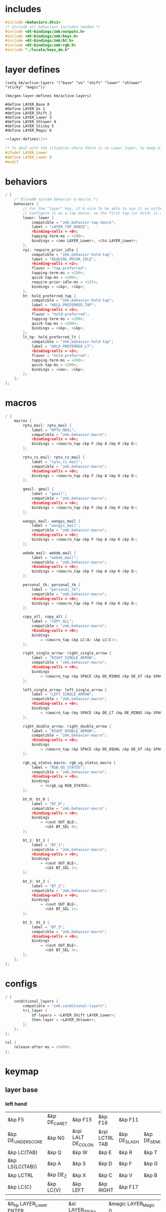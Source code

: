 * includes

#+BEGIN_SRC c :noweb yes :tangle config/glove80.c
#include <behaviors.dtsi>
/* Include all behaviour includes needed */
#include <dt-bindings/zmk/outputs.h>
#include <dt-bindings/zmk/keys.h>
#include <dt-bindings/zmk/bt.h>
#include <dt-bindings/zmk/rgb.h>
#include "./locale/keys_de.h"
#+end_src

* layer defines

#+begin_src elisp :results none
(setq km/active-layers '("base" "us" "shift" "lower" "shlower" "sticky" "magic"))
#+end_src

#+NAME: layer-defines
#+BEGIN_SRC elisp
(km/gen-layer-defines km/active-layers)
#+END_SRC

#+RESULTS: layer-defines
: #define LAYER_Base 0
: #define LAYER_Us 1
: #define LAYER_Shift 2
: #define LAYER_Lower 3
: #define LAYER_Shlower 4
: #define LAYER_Sticky 5
: #define LAYER_Magic 6

#+BEGIN_SRC c :noweb yes :tangle config/glove80.c
<<layer-defines()>>

/* To deal with the situation where there is no Lower layer, to keep &lower happy */
#ifndef LAYER_Lower
#define LAYER_Lower 0
#endif
#+END_SRC

* behaviors

#+BEGIN_SRC c :noweb yes :tangle config/glove80.c
/ {
    /* Glove80 system behavior & macros */
    behaviors {
        // For the "layer" key, it'd nice to be able to use it as either a shift or a toggle.
        // Configure it as a tap dance, so the first tap (or hold) is a &mo and the second tap is a &to
        lower: lower {
            compatible = "zmk,behavior-tap-dance";
            label = "LAYER_TAP_DANCE";
            #binding-cells = <0>;
            tapping-term-ms = <200>;
            bindings = <&mo LAYER_Lower>, <&to LAYER_Lower>;
        };
        rpi: require_prior_idle {
            compatible = "zmk,behavior-hold-tap";
            label = "REQUIRE_PRIOR_IDLE";
            #binding-cells = <2>;
            flavor = "tap-preferred";
            tapping-term-ms = <250>;
            quick-tap-ms = <200>;
            require-prior-idle-ms = <125>;
            bindings = <&kp>, <&kp>;
        };
        ht: hold_preferred_tap {
            compatible = "zmk,behavior-hold-tap";
            label = "HOLD_PREFERRED_TAP";
            #binding-cells = <2>;
            flavor = "hold-preferred";
            tapping-term-ms = <200>;
            quick-tap-ms = <200>;
            bindings = <&kp>, <&kp>;
        };
        lt_hp: hold_preferred_lt {
            compatible = "zmk,behavior-hold-tap";
            label = "HOLD_PREFERRED_LT";
            #binding-cells = <2>;
            flavor = "hold-preferred";
            tapping-term-ms = <200>;
            quick-tap-ms = <200>;
            bindings = <&mo>, <&kp>;
        };
    };
};
#+end_src

* macros

#+BEGIN_SRC c :noweb yes :tangle config/glove80.c
/ {
    macros {
        rptu_mail: rptu_mail {
            label = "RPTU_MAIL";
            compatible = "zmk,behavior-macro";
            #binding-cells = <0>;
            bindings = <&macro_tap &kp F &kp A &kp K &kp E>;
        };

        rptu_cs_mail: rptu_cs_mail {
            label = "rptu_cs_mail";
            compatible = "zmk,behavior-macro";
            #binding-cells = <0>;
            bindings = <&macro_tap &kp F &kp A &kp K &kp E>;
        };

        gmail: gmail {
            label = "gmail";
            compatible = "zmk,behavior-macro";
            #binding-cells = <0>;
            bindings = <&macro_tap &kp F &kp A &kp K &kp E>;
        };

        wangyi_mail: wangyi_mail {
            label = "wangyi_mail";
            compatible = "zmk,behavior-macro";
            #binding-cells = <0>;
            bindings = <&macro_tap &kp F &kp A &kp K &kp E>;
        };

        webde_mail: webde_mail {
            label = "webde_mail";
            compatible = "zmk,behavior-macro";
            #binding-cells = <0>;
            bindings = <&macro_tap &kp F &kp A &kp K &kp E>;
        };

        personal_tk: personal_tk {
            label = "personal_tk";
            compatible = "zmk,behavior-macro";
            #binding-cells = <0>;
            bindings = <&macro_tap &kp F &kp A &kp K &kp E>;
        };

        copy_all: copy_all {
            label = "COPY_ALL";
            compatible = "zmk,behavior-macro";
            #binding-cells = <0>;
            bindings
                = <&macro_tap &kp LC(A) &kp LC(C)>;
        };

        right_single_arrow: right_single_arrow {
            label = "RIGHT_SINGLE_ARROW";
            compatible = "zmk,behavior-macro";
            #binding-cells = <0>;
            bindings
                = <&macro_tap &kp SPACE &kp DE_MINUS &kp DE_GT &kp SPACE>;
        };

        left_single_arrow: left_single_arrow {
            label = "LEFT_SINGLE_ARROW";
            compatible = "zmk,behavior-macro";
            #binding-cells = <0>;
            bindings
                = <&macro_tap &kp SPACE &kp DE_LT &kp DE_MINUS &kp SPACE>;
        };

        right_double_arrow: right_double_arrow {
            label = "RIGHT_DOUBLE_ARROW";
            compatible = "zmk,behavior-macro";
            #binding-cells = <0>;
            bindings
                = <&macro_tap &kp SPACE &kp DE_EQUAL &kp DE_GT &kp SPACE>;
        };

        rgb_ug_status_macro: rgb_ug_status_macro {
            label = "RGB_UG_STATUS";
            compatible = "zmk,behavior-macro";
            #binding-cells = <0>;
            bindings
                = <&rgb_ug RGB_STATUS>;
        };

        bt_0: bt_0 {
            label = "BT_0";
            compatible = "zmk,behavior-macro";
            #binding-cells = <0>;
            bindings
                = <&out OUT_BLE>,
                  <&bt BT_SEL 0>;
        };

        bt_1: bt_1 {
            label = "BT_1";
            compatible = "zmk,behavior-macro";
            #binding-cells = <0>;
            bindings
                = <&out OUT_BLE>,
                  <&bt BT_SEL 1>;
        };

        bt_2: bt_2 {
            label = "BT_2";
            compatible = "zmk,behavior-macro";
            #binding-cells = <0>;
            bindings
                = <&out OUT_BLE>,
                  <&bt BT_SEL 2>;
        };

        bt_3: bt_3 {
            label = "BT_3";
            compatible = "zmk,behavior-macro";
            #binding-cells = <0>;
            bindings
                = <&out OUT_BLE>,
                  <&bt BT_SEL 3>;
        };
    };
};
#+end_src

* configs

#+BEGIN_SRC c :noweb yes :tangle config/glove80.c
/ {
    conditional_layers {
        compatible = "zmk,conditional-layers";
        tri_layer {
            if-layers = <LAYER_Shift LAYER_Lower>;
            then-layer = <LAYER_Shlower>;
        };
    };
};

&sl {
    release-after-ms = <5000>;
};
#+END_SRC

* keymap

** layer base

*** left hand
#+NAME: base-lnt
| &kp F5            | &kp DE_CARET | &kp F15            | &kp F16        | &kp F11      |             |
| &kp DE_UNDERSCORE | &kp N0       | &rpi LALT DE_COLON | &rpi LCTRL TAB | &kp DE_SLASH | &kp DE_SEMI |
| &kp LC(TAB)       | &kp Q        | &kp W              | &kp E          | &kp R        | &kp T       | 
| &kp LS(LC(TAB))   | &kp A        | &kp S              | &kp D          | &kp F        | &kp G       |
| &kp LCTRL         | &kp DE_Z     | &kp X              | &kp C          | &kp V        | &kp B       |
| &kp LC(C)         | &kp LC(V)    | &kp LEFT           | &kp RIGHT      | &kp F17      |             |

#+NAME: base-lt
| &lt_hp LAYER_Lower ENTER | &sl LAYER_Sticky | &magic LAYER_Magic 0 |
| &lt_hp LAYER_Shift END   | &kp BSPC         | &kp LSHIFT           |

*** right hand

#+NAME: base-rnt
|             | &kp LG(N1)  | &kp LG(N2)   | &kp DE_SINGLE_QUOTE  | &kp DE_LBRC             | &kp DE_LBKT  |
| &kp DE_AMPS | &kp DE_BSLH | &kp DE_MINUS | &kp DE_DOUBLE_QUOTES | &kp DE_LEFT_PARENTHESIS | &kp DE_LT    |
| &kp DE_Y    | &kp U       | &kp I        | &kp O                | &kp P                   | &kp DE_QMARK |
| &kp H       | &kp J       | &kp K        | &kp L                | &kp DE_EQUAL            | &kp DE_GRAVE |
| &kp N       | &kp M       | &kp COMMA    | &kp DOT              | &kp LC(LS(DE_PLUS))     | &kp N1       |
|             | &kp F6      | &kp DOWN     | &kp UP               | &copy_all               | &kp N2       |

#+NAME: base-rt
| &kp F14               | &mt LALT HOME | &kp SPACE     |
| &ht LGUI K_PLAY_PAUSE | &kp DEL       | &rpi LCTRL ESC |

** layer base us layout

*** left hand

#+NAME: us-lnt
| &kp F5          | &kp CARET | &tog LAYER_Us   | &kp F16        | &kp F11   |          |
| &kp UNDERSCORE  | &kp N0    | &rpi LALT COLON | &rpi LCTRL TAB | &kp SLASH | &kp SEMI |
| &kp LC(TAB)     | &kp Q     | &kp W           | &kp E          | &kp R     | &kp T    |
| &kp LS(LC(TAB)) | &kp A     | &kp S           | &kp D          | &kp F     | &kp G    |
| &kp LCTRL       | &kp Z     | &kp X           | &kp C          | &kp V     | &kp B    |
| &kp LC(C)       | &kp LC(V) | &kp LEFT        | &kp RIGHT      | &kp F17   |          |

#+NAME: us-lt
| &lt_hp LAYER_Lower ENTER | &sl LAYER_Sticky | &trans     |
| &lt_hp LAYER_Shift END   | &kp BSPC         | &kp LSHIFT |

*** right hand

#+NAME: us-rnt
|          | &kp LG(N1) | &kp LG(N2) | &kp SINGLE_QUOTE  | &kp LBRC             | &kp LBKT  |
| &kp AMPS | &kp BSLH   | &kp MINUS  | &kp DOUBLE_QUOTES | &kp LEFT_PARENTHESIS | &kp LT    |
| &kp Y    | &kp U      | &kp I      | &kp O             | &kp P                | &kp QMARK |
| &kp H    | &kp J      | &kp K      | &kp L             | &kp EQUAL            | &kp GRAVE |
| &kp N    | &kp M      | &kp COMMA  | &kp DOT           | &kp LC(LS(PLUS))     | &kp N1    |
|          | &kp F6     | &kp DOWN   | &kp UP            | &copy_all            | &kp N2    |

#+NAME: us-rt
| &kp F14               | &mt LALT HOME | &kp SPACE     |
| &ht LGUI K_PLAY_PAUSE | &kp DEL       | &rpi LCTRL ESC |

** layer shift

*** left hand

#+NAME: shift-lnt
| &trans | &kp DE_DLLR  | &trans       | &trans        | &trans    |           |
| &trans | &trans       | &kp LS(TAB)  | &trans        | &trans    | &trans    |
| &trans | &kp LS(Q)    | &kp LS(W)    | &kp LS(E)     | &kp LS(R) | &kp LS(T) |
| &trans | &kp LS(A)    | &kp LS(S)    | &kp LS(D)     | &kp LS(F) | &kp LS(G) |
| &trans | &kp LS(DE_Z) | &kp LS(X)    | &kp LS(C)     | &kp LS(V) | &kp LS(B) |
| &trans | &trans       | &kp LS(LEFT) | &kp LS(RIGHT) | &trans    |           |

#+NAME: shift-lt
| &trans | &trans | &trans |
| &trans | &trans | &trans |

*** right hand

#+NAME: shift-rnt
|              | &trans      | &trans       | &trans              | &kp DE_RBRC              | &kp DE_RBKT        |
| &kp DE_PIPE  | &kp DE_HASH | &kp DE_AT    | &kp DE_SINGLE_QUOTE | &kp DE_RIGHT_PARENTHESIS | &kp DE_GT          |
| &kp LS(DE_Y) | &kp LS(U)   | &kp LS(I)    | &kp LS(O)           | &kp LS(P)                | &kp DE_EXCLAMATION |
| &kp LS(H)    | &kp LS(J)   | &kp LS(K)    | &kp LS(L)           | &kp SEMI                 | &kp DE_TILDE       |
| &kp LS(N)    | &kp LS(M)   | &kp COMMA    | &kp DOT             | &kp FSLH                 | &trans             |
|              | &trans      | &kp LS(DOWN) | &kp LS(UP)          | &trans                   | &trans             |

#+NAME: shift-rt
| &trans | &trans | &trans |
| &trans | &trans | &trans |

** layer lower
*** left hand

#+NAME: lower-lnt
| &trans | &trans          | &trans        | &trans          | &trans          |        |
| &trans | &trans          | &kp LG(ESC)   | &trans          | &trans          | &trans |
| &trans | &trans          | &trans        | &trans          | &trans          | &trans |
| &trans | &kp DE_A_UMLAUT | &kp DE_ESZETT | &kp DE_O_UMLAUT | &kp DE_U_UMLAUT | &trans |
| &trans | &trans          | &trans        | &trans          | &trans          | &trans |
| &trans | &trans          | &kp PG_UP     | &kp PG_DN       | &trans          |        |

#+NAME: lower-lt
| &trans | &trans | &to 0  |
| &trans | &trans | &trans |

*** right hand

#+NAME: lower-rnt
|                | &trans     | &trans       | &trans      | &trans          | &trans |
| &kp DE_COLON   | &kp &trans | &kp DE_EQUAL | &kp INT_YEN | &kp DE_EURO     | &trans |
| &kp DE_DEGREE  | &kp N7     | &kp N8       | &kp N9      | &kp DE_PLUS     | &trans |
| &kp DE_PERCENT | &kp N4     | &kp N5       | &kp N6      | &kp DE_MINUS    | &trans |
| &kp DE_COMMA   | &kp N1     | &kp N2       | &kp N3      | &kp DE_ASTERISK | &trans |
|                | &kp BSPC   | &kp N0       | &kp DE_DOT  | &kp DE_SLASH    | &trans |

#+NAME: lower-rt
| &trans | &trans | &trans |
| &trans | &trans | &trans |


** layer shlower

Shift + Lower layer (accomplished by conditional layer) 

*** left hand

#+NAME: shlower-lnt
| &trans | &trans              | &trans                | &trans              | &trans              |        |
| &trans | &trans              | &trans                | &trans              | &trans              | &trans |
| &trans | &trans              | &trans                | &trans              | &trans              | &trans |
| &trans | &kp LS(DE_A_UMLAUT) | &kp DE_CAPITAL_ESZETT | &kp LS(DE_O_UMLAUT) | &kp LS(DE_U_UMLAUT) | &trans |
| &trans | &trans              | &trans                | &trans              | &trans              | &trans |
| &trans | &trans              | &trans                | &trans              | &trans              |        |

#+NAME: shlower-lt
| &trans | &trans | &trans |
| &trans | &trans | &trans |

*** right hand

#+NAME: shlower-rnt
|        | &trans  | &trans  | &trans  | &trans | &trans |
| &trans | &kp F10 | &kp F11 | &kp F12 | &trans | &trans |
| &trans | &kp F7  | &kp F8  | &kp F9  | &trans | &trans |
| &trans | &kp F4  | &kp F5  | &kp F6  | &trans | &trans |
| &trans | &kp F1  | &kp F2  | &kp F3  | &trans | &trans |
|        | &trans  | &trans  | &trans  | &trans | &trans |

#+NAME: shlower-rt
| &trans | &trans | &trans |
| &trans | &trans | &trans |



** layer sticky

*** left hand

#+NAME: sticky-lnt
| &trans | &trans | &trans      | &trans        | &trans     |        |
| &trans | &trans | &trans      | &trans        | &trans     | &trans |
| &trans | &trans | &webde_mail | &trans        | &rptu_mail | &trans |
| &trans | &trans | &trans      | &trans        | &trans     | &gmail |
| &trans | &trans | &trans      | &rptu_cs_mail | &kp LG(N4) | &trans |
| &trans | &trans | &trans      | &trans        | &trans     |        |




#+NAME: sticky-lt
| &trans | &trans | &trans |
| &trans | &trans | &trans |

*** right hand

#+NAME: sticky-rnt
|        | &trans       | &trans             | &trans              | &trans       | &trans |
| &trans | &trans       | &trans             | &trans              | &trans       | &trans |
| &trans | &trans       | &trans             | &trans              | &personal_tk | &trans |
| &trans | &trans       | &trans             | &trans              | &trans       | &trans |
| &trans | &wangyi_mail | &left_single_arrow | &right_single_arrow | &trans       | &trans |
|        | &trans       | &trans             | &right_double_arrow | &trans       | &trans |

#+NAME: sticky-rt
| &trans | &trans | &trans |
| &trans | &trans | &trans |



** layer magic
*** left hand

#+NAME: magic-lnt
| &bt BT_CLR  | &none           | &kp CAPSLOCK    | &kp KP_NUMLOCK  | &kp SCROLLLOCK  |                 |
| &none       | &none           | &none           | &none           | &none           | &none           |
| &none       | &rgb_ug RGB_SPI | &rgb_ug RGB_SAI | &rgb_ug RGB_HUI | &rgb_ug RGB_BRI | &rgb_ug RGB_TOG |
| &bootloader | &rgb_ug RGB_SPD | &rgb_ug RGB_SAD | &rgb_ug RGB_HUD | &rgb_ug RGB_BRD | &rgb_ug RGB_EFF |
| &sys_reset  | &none           | &none           | &none           | &none           | &none           |
| &none       | &none           | &none           | &none           | &none           |                 |

#+NAME: magic-lt
| &bt_2 | &bt_3 | &none        |
| &bt_0 | &bt_1 | &out OUT_USB |

*** right hand

#+NAME: magic-rnt
|       | &none         | &none | &none | &none | &bt BT_CLR_ALL |
| &none | &none         | &none | &none | &none | &none          |
| &none | &tog LAYER_Us | &none | &none | &none | &none          |
| &none | &none         | &none | &none | &none | &bootloader    |
| &none | &none         | &none | &none | &none | &sys_reset     |
|       | &none         | &none | &none | &none | &none          |

#+NAME: magic-rt
| &none    | &none     | &none     |
| &none    | &none     | &none     |


* generation

This part is to generate keymap according to the org tables defined above and some misc code for glove80, nothing real configuration here

#+NAME: keymap
#+BEGIN_SRC elisp
(km/gen-keymap km/active-layers)
#+END_SRC

#+BEGIN_SRC text :noweb yes :tangle config/glove80.c
/ {
    magic: magic {
        compatible = "zmk,behavior-hold-tap";
        label = "MAGIC_HOLD_TAP";
        #binding-cells = <2>;
        flavor = "tap-preferred";
        tapping-term-ms = <200>;
        bindings = <&mo>, <&rgb_ug_status_macro>;
    };
};

    /* #define for key positions */
#define POS_LH_T1 52
#define POS_LH_T2 53
#define POS_LH_T3 54
#define POS_LH_T4 69
#define POS_LH_T5 70
#define POS_LH_T6 71
#define POS_LH_C1R2 15
#define POS_LH_C1R3 27
#define POS_LH_C1R4 39
#define POS_LH_C1R5 51
#define POS_LH_C2R1 4
#define POS_LH_C2R2 14
#define POS_LH_C2R3 26
#define POS_LH_C2R4 38
#define POS_LH_C2R5 50
#define POS_LH_C2R6 68
#define POS_LH_C3R1 3
#define POS_LH_C3R2 13
#define POS_LH_C3R3 25
#define POS_LH_C3R4 37
#define POS_LH_C3R5 49
#define POS_LH_C3R6 67
#define POS_LH_C4R1 2
#define POS_LH_C4R2 12
#define POS_LH_C4R3 24
#define POS_LH_C4R4 36
#define POS_LH_C4R5 48
#define POS_LH_C4R6 66
#define POS_LH_C5R1 1
#define POS_LH_C5R2 11
#define POS_LH_C5R3 23
#define POS_LH_C5R4 35
#define POS_LH_C5R5 47
#define POS_LH_C5R6 65
#define POS_LH_C6R1 0
#define POS_LH_C6R2 10
#define POS_LH_C6R3 22
#define POS_LH_C6R4 34
#define POS_LH_C6R5 46
#define POS_LH_C6R6 64
#define POS_RH_T1 57
#define POS_RH_T2 56
#define POS_RH_T3 55
#define POS_RH_T4 74
#define POS_RH_T5 73
#define POS_RH_T6 72
#define POS_RH_C1R2 16
#define POS_RH_C1R3 28
#define POS_RH_C1R4 40
#define POS_RH_C1R5 58
#define POS_RH_C2R1 5
#define POS_RH_C2R2 17
#define POS_RH_C2R3 29
#define POS_RH_C2R4 41
#define POS_RH_C2R5 59
#define POS_RH_C2R6 75
#define POS_RH_C3R1 6
#define POS_RH_C3R2 18
#define POS_RH_C3R3 30
#define POS_RH_C3R4 42
#define POS_RH_C3R5 60
#define POS_RH_C3R6 76
#define POS_RH_C4R1 7
#define POS_RH_C4R2 19
#define POS_RH_C4R3 31
#define POS_RH_C4R4 43
#define POS_RH_C4R5 61
#define POS_RH_C4R6 77
#define POS_RH_C5R1 8
#define POS_RH_C5R2 20
#define POS_RH_C5R3 32
#define POS_RH_C5R4 44
#define POS_RH_C5R5 62
#define POS_RH_C5R6 78
#define POS_RH_C6R1 9
#define POS_RH_C6R2 21
#define POS_RH_C6R3 33
#define POS_RH_C6R4 45
#define POS_RH_C6R5 63
#define POS_RH_C6R6 79

/ {
    keymap {
        compatible = "zmk,keymap";
        <<keymap()>>
    };
};
#+END_SRC

* combos

#+BEGIN_SRC c :noweb yes :tangle config/glove80.c
/ {
    combos {
        compatible = "zmk,combos";
        combo_ctrlg {
            timeout-ms = <80>;
            key-positions = <POS_RH_C3R5 POS_RH_C4R5>;
            bindings = <&kp LC(G)>;
        };
        combo_num {
            timeout-ms = <80>;
            key-positions = <POS_RH_C5R1 POS_RH_C6R1>;
            bindings = <&tog LAYER_Lower>;
        };
    };
};
#+END_SRC

** position

#+ATTR_ORG: :width 700
#+ATTR_LATEX: :width 12cm
[[file:../../Documents/Org-roam/Bilder/2024-08-05_17-49-36.png]]

* Bluetooth

|---------+---------|
| End 0   | iPhone  |
| Bksp 1  | iPad    |
| Enter 2 | Desktop |
| Layer 3 | MacBook |
|---------+---------|

* code generator

#+NAME: layer
#+header: :var name="" left-no-thumbs=1 left-thumbs=1 right-no-thumbs=1 right-thumbs=1 
#+BEGIN_SRC emacs-lisp :results none
(defun km/join (a b) "join two lists" (cl-mapcar 'append a b))
(defun km/with-thumbs (is-left no-thumbs thumbs)
  "get one hand keymap"
  (let ((normal-rows (butlast no-thumbs 2))
        (thumb-rows (if is-left
                         (km/join (last no-thumbs 2) thumbs)    
                       (km/join thumbs (last no-thumbs 2))
                       ))
        )
    (append normal-rows thumb-rows)
    ))

(defun km/gen-layer-name (base-name)
  "generate layer name"
  (format "LAYER_%s" (capitalize base-name)))

(defun km/gen-layer-defines (layer-names)
  "generate layer defines"
  (require 'dash)
  (-as->
   layer-names v
   (-map-indexed (lambda (idx name)  (format "#define %s %s" (km/gen-layer-name name) idx)) v)
   (mapconcat 'identity v "\n")
   )
  )

(defun km/gen-layer (name left-no-thumbs left-thumbs right-no-thumbs right-thumbs)
  "generate c code"
  (let* ((left (km/with-thumbs t left-no-thumbs left-thumbs))
         (right (km/with-thumbs nil right-no-thumbs right-thumbs))
         (merged (km/join left right))
         )
    (format
     "%s {\nbindings = <\n%s\n>;\n};\n"
     (km/gen-layer-name name)
     (mapconcat (lambda (row) (mapconcat 'identity row "   ")) merged "\n")    )
    )
  )

(defun km/table-name ()
  (plist-get (cadr (org-element-at-point)) :name))

(defun km/table-to-lisp ()
  (list (cons (km/table-name) (list (org-table-to-lisp)))))

(defun km/all-tables-to-lisp ()
  (let ((all-tables nil))
    (org-table-map-tables
     (lambda () (setq all-tables (append all-tables (km/table-to-lisp)))))
    all-tables))

(defun km/get-tbl (tables name)
  "get org table as list by table name"
  (cadr (assoc name tables))  
  )

(defun km/gen-layer-by-name (tables name)
  "generate layer code by layer name"
  (km/gen-layer
   name
   (km/get-tbl tables (format "%s-lnt" name))
   (km/get-tbl tables (format "%s-lt" name))
   (km/get-tbl tables (format "%s-rnt" name))
   (km/get-tbl tables (format "%s-rt" name))
   )
  )

(defun km/gen-keymap (layer-names)
  "generate layer code by layer name"
  (let ((tables (km/all-tables-to-lisp)))
    (mapconcat (lambda (layer-name) (km/gen-layer-by-name tables layer-name)) layer-names "\n") 
    )  
  )
#+END_SRC

* patch

#+begin_src sh
patch config/glove80.c -i macros.patch -o config/patched.c ; nix-build config --argstr keymapName "patched" -o combined
#+end_src

#+RESULTS:
| patching                                                                           | file | config/patched.c | (read | from | config/glove80.c) |
| /nix/store/rb1an36prbq5aa56m42ka20740z7ybkn-combined_zmk_glove80_lh_zmk_glove80_rh |      |                  |       |      |                   |

